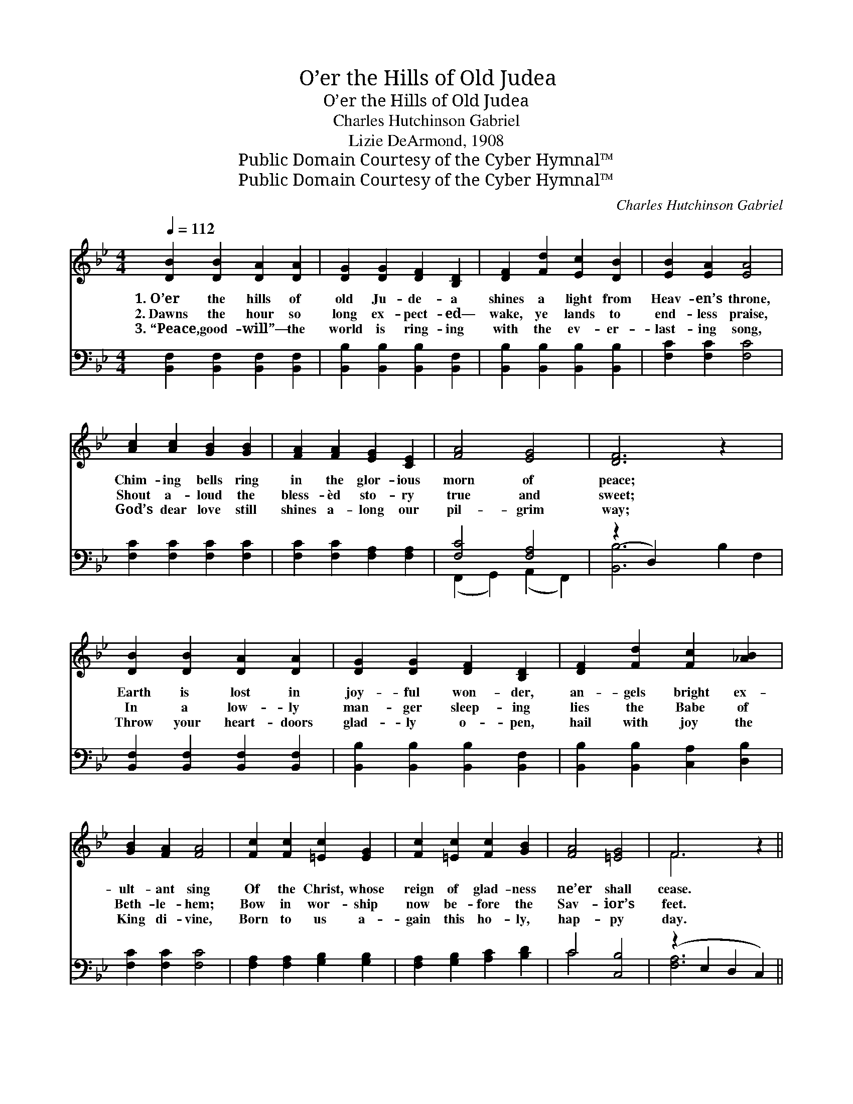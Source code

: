X:1
T:O’er the Hills of Old Judea
T:O’er the Hills of Old Judea
T:Charles Hutchinson Gabriel
T:Lizie DeArmond, 1908
T:Public Domain Courtesy of the Cyber Hymnal™
T:Public Domain Courtesy of the Cyber Hymnal™
C:Charles Hutchinson Gabriel
Z:Public Domain
Z:Courtesy of the Cyber Hymnal™
%%score ( 1 2 ) ( 3 4 )
L:1/8
Q:1/4=112
M:4/4
K:Bb
V:1 treble 
V:2 treble 
V:3 bass 
V:4 bass 
V:1
 [DB]2 [DB]2 [DA]2 [DA]2 | [DG]2 [DG]2 [DF]2 [B,D]2 | [DF]2 [Fd]2 [Ec]2 [DB]2 | [EB]2 [EA]2 [EA]4 | %4
w: 1.~O’er the hills of|old Ju- de- a|shines a light from|Heav- en’s throne,|
w: 2.~Dawns the hour so|long ex- pect- ed—|wake, ye lands to|end- less praise,|
w: 3.~“Peace, good- will”— the|world is ring- ing|with the ev- er-|last- ing song,|
 [Ac]2 [Ac]2 [GB]2 [GB]2 | [FA]2 [FA]2 [EG]2 [CE]2 | [FA]4 [EG]4 | [DF]6 z2 x2 | %8
w: Chim- ing bells ring|in the glor- ious|morn of|peace;|
w: Shout a- loud the|bless- èd sto- ry|true and|sweet;|
w: God’s dear love still|shines a- long our|pil- grim|way;|
 [DB]2 [DB]2 [DA]2 [DA]2 | [DG]2 [DG]2 [DF]2 [B,D]2 | [DF]2 [Fd]2 [Fc]2 [_AB]2 | %11
w: Earth is lost in|joy- ful won- der,|an- gels bright ex-|
w: In a low- ly|man- ger sleep- ing|lies the Babe of|
w: Throw your heart- doors|glad- ly o- pen,|hail with joy the|
 [GB]2 [FA]2 [FA]4 | [Fc]2 [Fc]2 [=Ec]2 [EG]2 | [Fc]2 [=Ec]2 [Fc]2 [GB]2 | [FA]4 [=EG]4 | F6 z2 || %16
w: ult- ant sing|Of the Christ, whose|reign of glad- ness|ne’er shall|cease.|
w: Beth- le- hem;|Bow in wor- ship|now be- fore the|Sav- ior’s|feet.|
w: King di- vine,|Born to us a-|gain this ho- ly,|hap- py|day.|
"^Refrain" [Fd]2 [Fd]2 [Fd]2 [Ec]2 | [Ec]2 [DB]2 [B,D]2 [DF]2 | c4 B4 | A6 (AFAc) | %20
w: Hail with joy the|bless- èd com- ing|of the|King, Praise * * *|
w: ||||
w: ||||
 [Fe]2 [Fe]2 [Fe]2 [Fd]2 | [Fd]2 [Ec]2 [CE]2 [CF]2 | [EA]4 [EG]4 | (z4 GABc) | %24
w: His name! let songs|ex- ult- ant ev-|er ring!||
w: ||||
w: ||||
 [Fd]2 [Fd]2 [Fd]2 [Ec]2 | [Ec]2 [DB]2 [EA]2 [FB]2 | [Ec]4 [EG]4 | [Ge]6 [Ge]2 | [Fd]4 [Fd]4 | %29
w: * Hail with joy|the bless- èd com-|ing of|the King,|Our ho-|
w: |||||
w: |||||
 [Ec]4 [Ec]4 | B8- | [DB]6 z2 |] %32
w: ly Sav-|ior||
w: |||
w: |||
V:2
 x8 | x8 | x8 | x8 | x8 | x8 | x8 | x10 | x8 | x8 | x8 | x8 | x8 | x8 | x8 | F6 x2 || x8 | x8 | %18
 (D2 D2) (D2 F2) | (E2 E2 E2) x4 | x8 | x8 | x8 | [DF]6 x2 | x8 | x8 | x8 | x8 | x8 | x8 | %30
 D4 F2 E2 | x8 |] %32
V:3
 [B,,F,]2 [B,,F,]2 [B,,F,]2 [B,,F,]2 | [B,,B,]2 [B,,B,]2 [B,,B,]2 [B,,F,]2 | %2
w: ~ ~ ~ ~|~ ~ ~ ~|
 [B,,B,]2 [B,,B,]2 [B,,B,]2 [B,,B,]2 | [F,C]2 [F,C]2 [F,C]4 | [F,C]2 [F,C]2 [F,C]2 [F,C]2 | %5
w: ~ ~ ~ ~|~ ~ ~|~ ~ ~ ~|
 [F,C]2 [F,C]2 [F,A,]2 [F,A,]2 | [F,C]4 [F,A,]4 | (z2 D,2) x6 | %8
w: ~ ~ ~ ~|~ ~||
 [B,,F,]2 [B,,F,]2 [B,,F,]2 [B,,F,]2 | [B,,B,]2 [B,,B,]2 [B,,B,]2 [B,,F,]2 | %10
w: * ~ ~ ~|~ ~ ~ ~|
 [B,,B,]2 [B,,B,]2 [C,A,]2 [D,B,]2 | [F,C]2 [F,C]2 [F,C]4 | [F,A,]2 [F,A,]2 [G,B,]2 [G,B,]2 | %13
w: ~ ~ ~ ~|~ ~ ~|~ ~ ~ ~|
 [F,A,]2 [G,B,]2 [A,C]2 [B,D]2 | C4 [C,B,]4 | (z2 E,2 D,2 C,2) || [B,,B,]4 [B,,B,]4 | %17
w: ~ ~ ~ ~|~ ~||* ~|
 [B,,F,]4 [B,,F,]2 [B,,B,]2 | [B,,F,]2 [B,,F,]2 [B,,F,]2 [D,B,]2 | [F,C]2 [F,C]2 [F,C]2 z2 x2 | %20
w: ~ ~ Hail|with joy, hail with|joy the com-|
 [F,C]4 (C2 B,2) | [F,A,]4 [F,A,]2 [F,A,]2 | [F,C]2 [F,C]2 [F,A,]2 [F,A,]2 | %23
w: ing of *|the King, Praise|His name! praise His|
 [B,,B,]2 [B,,B,]2 [B,,B,]2 z2 | [B,,B,]4 [B,,B,]4 | [B,,F,]4 [C,F,]2 [D,B,]2 | %26
w: name! let songs|ex- ult-|ant ring! Hail|
 [E,G,]2 [E,G,]2 [E,B,]2 [E,B,]2 | [E,B,]2 [E,B,]2 [E,B,]2 [E,B,]2 | [F,B,]2 [F,B,]2 z2 [F,B,]2 | %29
w: with joy, hail with|joy the com- ing|of the King,|
 [F,A,]2 [F,A,]2 z2 [F,A,]2 | [B,,B,]2 [B,,B,]2 [B,,A,]2 [B,,G,]2 | [B,,F,]6 z2 |] %32
w: Our Sav- ior,|our Sav- ior, our|ho-|
V:4
 x8 | x8 | x8 | x8 | x8 | x8 | (F,,2 G,,2) (A,,2 F,,2) | [B,,B,]6 B,2 F,2 | x8 | x8 | x8 | x8 | %12
 x8 | x8 | C4 x4 | [F,A,]6 x2 || x8 | x8 | x8 | x10 | x4 F,4 | x8 | x8 | x8 | x8 | x8 | x8 | x8 | %28
 x8 | x8 | x8 | x8 |] %32

